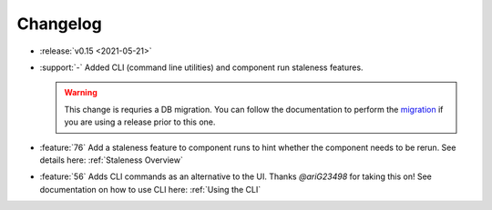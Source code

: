=========
Changelog
=========

- :release:`v0.15 <2021-05-21>`
- :support:`-` Added CLI (command line utilities) and component run staleness features. 

  .. warning::
    This change is requries a DB migration. You can follow the documentation to perform the migration_ if you are using a release prior to this one.

- :feature:`76` Add a staleness feature to component runs to hint whether the component needs to be rerun. See details here: :ref:`Staleness Overview`
- :feature:`56` Adds CLI commands as an alternative to the UI. Thanks `@ariG23498` for taking this on! See documentation on how to use CLI here: :ref:`Using the CLI`

.. _migration: https://github.com/loglabs/mltrace/tree/master/mltrace/db/migrations
